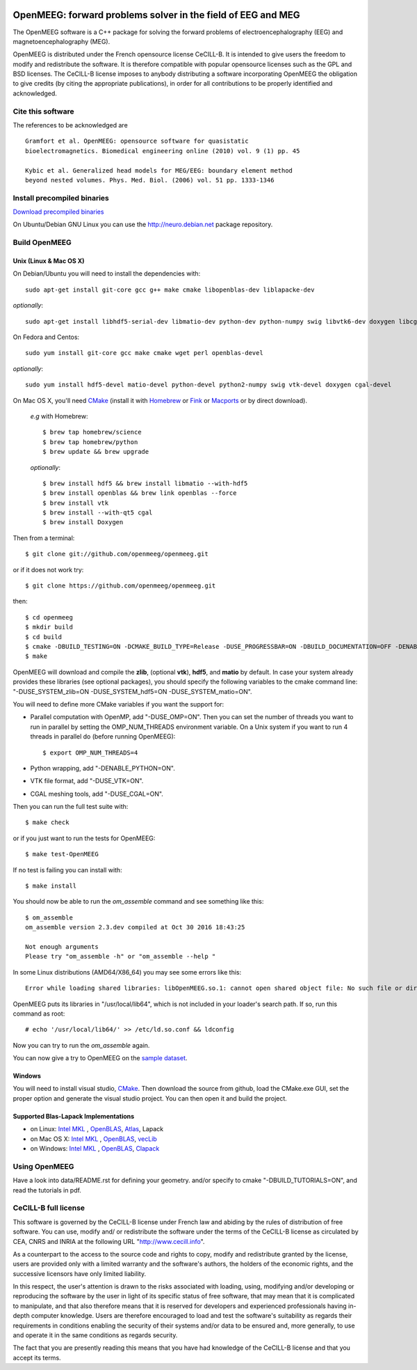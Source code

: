 |Travis|_ |AppVeyor|_ |CodeCov|_

.. |Travis| image:: https://api.travis-ci.org/openmeeg/openmeeg.svg?branch=master
.. _Travis: https://travis-ci.org/openmeeg/openmeeg

.. |AppVeyor| image:: https://ci.appveyor.com/api/projects/status/github/openmeeg/openmeeg?branch=master&svg=true
.. _AppVeyor: https://ci.appveyor.com/project/openmeegci/openmeeg/history

.. |CodeCov| image:: https://codecov.io/gh/openmeeg/openmeeg/branch/master/graph/badge.svg
.. _CodeCov: https://codecov.io/gh/openmeeg/openmeeg


OpenMEEG: forward problems solver in the field of EEG and MEG
=============================================================

The OpenMEEG software is a C++ package for solving the forward
problems of electroencephalography (EEG) and magnetoencephalography (MEG).

OpenMEEG is distributed under the French opensource license CeCILL-B. It is
intended to give users the freedom to modify and redistribute the software.
It is therefore compatible with popular opensource licenses such as the GPL
and BSD licenses. The CeCILL-B license imposes to anybody distributing a
software incorporating OpenMEEG the obligation to give credits (by citing the
appropriate publications), in order for all contributions to be properly
identified and acknowledged.

Cite this software
------------------

The references to be acknowledged are ::

    Gramfort et al. OpenMEEG: opensource software for quasistatic
    bioelectromagnetics. Biomedical engineering online (2010) vol. 9 (1) pp. 45

    Kybic et al. Generalized head models for MEG/EEG: boundary element method
    beyond nested volumes. Phys. Med. Biol. (2006) vol. 51 pp. 1333-1346

.. image:: https://raw.githubusercontent.com/openmeeg/openmeeg.github.io/source/_static/inria.png

Install precompiled binaries
----------------------------

`Download precompiled binaries <http://openmeeg.gforge.inria.fr/download/>`_

On Ubuntu/Debian GNU Linux you can use the http://neuro.debian.net package repository.

Build OpenMEEG
--------------

Unix (Linux & Mac OS X)
^^^^^^^^^^^^^^^^^^^^^^^

On Debian/Ubuntu you will need to install the dependencies with::

    sudo apt-get install git-core gcc g++ make cmake libopenblas-dev liblapacke-dev

*optionally*::

    sudo apt-get install libhdf5-serial-dev libmatio-dev python-dev python-numpy swig libvtk6-dev doxygen libcgal-dev

On Fedora and Centos::

    sudo yum install git-core gcc make cmake wget perl openblas-devel

*optionally*::

    sudo yum install hdf5-devel matio-devel python-devel python2-numpy swig vtk-devel doxygen cgal-devel

On Mac OS X, you'll need `CMake <http://www.cmake.org>`_ (install it with `Homebrew <http://brew.sh/>`_ or `Fink <http://www.finkproject.org/>`_ or `Macports <http://www.macports.org/>`_ or by direct download).

    *e.g* with Homebrew::

    $ brew tap homebrew/science
    $ brew tap homebrew/python
    $ brew update && brew upgrade

    *optionally*::

    $ brew install hdf5 && brew install libmatio --with-hdf5
    $ brew install openblas && brew link openblas --force
    $ brew install vtk
    $ brew install --with-qt5 cgal
    $ brew install Doxygen

Then from a terminal::

    $ git clone git://github.com/openmeeg/openmeeg.git

or if it does not work try::

    $ git clone https://github.com/openmeeg/openmeeg.git

then::

    $ cd openmeeg
    $ mkdir build
    $ cd build
    $ cmake -DBUILD_TESTING=ON -DCMAKE_BUILD_TYPE=Release -DUSE_PROGRESSBAR=ON -DBUILD_DOCUMENTATION=OFF -DENABLE_PYTHON=OFF ..
    $ make

OpenMEEG will download and compile the **zlib**, (optional **vtk**), **hdf5**, and **matio** by default. In case your system already provides these libraries (see optional packages), you should specify the following variables to the cmake command line: "-DUSE_SYSTEM_zlib=ON -DUSE_SYSTEM_hdf5=ON -DUSE_SYSTEM_matio=ON".

You will need to define more CMake variables if you want the support for:

- Parallel computation with OpenMP, add "-DUSE_OMP=ON". Then you can set the number of threads you want to run in parallel by setting the OMP_NUM_THREADS environment variable. On a Unix system if you want to run 4 threads in parallel do (before running OpenMEEG)::

    $ export OMP_NUM_THREADS=4

- Python wrapping, add "-DENABLE_PYTHON=ON".

- VTK file format, add "-DUSE_VTK=ON".

- CGAL meshing tools, add "-DUSE_CGAL=ON".

Then you can run the full test suite with::

    $ make check

or if you just want to run the tests for OpenMEEG::

    $ make test-OpenMEEG

If no test is failing you can install with::

    $ make install

You should now be able to run the *om_assemble* command and see something like this::

    $ om_assemble
    om_assemble version 2.3.dev compiled at Oct 30 2016 18:43:25

    Not enough arguments
    Please try "om_assemble -h" or "om_assemble --help "

In some Linux distributions (AMD64/X86_64) you may see some errors like this::

    Error while loading shared libraries: libOpenMEEG.so.1: cannot open shared object file: No such file or directory

OpenMEEG puts its libraries in "/usr/local/lib64", which is not included
in your loader's search path. If so, run this command as root::

    # echo '/usr/local/lib64/' >> /etc/ld.so.conf && ldconfig

Now you can try to run the *om_assemble* again.

You can now give a try to OpenMEEG on the `sample dataset <https://github.com/openmeeg/openmeeg_sample_data/archive/master.zip>`_.

Windows
^^^^^^^

You will need to install visual studio, `CMake <http://www.cmake.org>`_.
Then download the source from github, load the CMake.exe GUI, set the proper option
and generate the visual studio project. You can then open it and build the project.

Supported Blas-Lapack Implementations
^^^^^^^^^^^^^^^^^^^^^^^^^^^^^^^^^^^^^
- on Linux: `Intel MKL <http://software.intel.com/en-us/intel-mkl/>`_ , `OpenBLAS <http://www.openblas.net/>`_, `Atlas <http://math-atlas.sourceforge.net>`_, Lapack

- on Mac OS X: `Intel MKL <http://software.intel.com/en-us/intel-mkl/>`_ , `OpenBLAS <http://www.openblas.net/>`_, `vecLib <https://developer.apple.com/reference/accelerate/veclib>`_

- on Windows: `Intel MKL <http://software.intel.com/en-us/intel-mkl/>`_ , `OpenBLAS <http://www.openblas.net/>`_, `Clapack <https://github.com/openmeeg/clapack>`_

Using OpenMEEG
--------------

Have a look into data/README.rst for defining your geometry.
and/or
specify to cmake "-DBUILD_TUTORIALS=ON", and read the tutorials in pdf.

CeCILL-B full license
---------------------

This software is governed by the CeCILL-B license under French law and
abiding by the rules of distribution of free software. You can use,
modify and/ or redistribute the software under the terms of the CeCILL-B
license as circulated by CEA, CNRS and INRIA at the following URL
"http://www.cecill.info".

As a counterpart to the access to the source code and rights to copy,
modify and redistribute granted by the license, users are provided only
with a limited warranty and the software's authors, the holders of the
economic rights, and the successive licensors have only limited
liability.

In this respect, the user's attention is drawn to the risks associated
with loading, using, modifying and/or developing or reproducing the
software by the user in light of its specific status of free software,
that may mean that it is complicated to manipulate, and that also
therefore means that it is reserved for developers and experienced
professionals having in-depth computer knowledge. Users are therefore
encouraged to load and test the software's suitability as regards their
requirements in conditions enabling the security of their systems and/or
data to be ensured and, more generally, to use and operate it in the
same conditions as regards security.

The fact that you are presently reading this means that you have had
knowledge of the CeCILL-B license and that you accept its terms.
